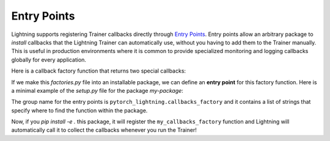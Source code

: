 ************
Entry Points
************

Lightning supports registering Trainer callbacks directly through
`Entry Points <https://setuptools.pypa.io/en/latest/userguide/entry_point.html>`_. Entry points allow an arbitrary
package to *install* callbacks that the Lightning Trainer can automatically use, without you having to add them
to the Trainer manually. This is useful in production environments where it is common to provide specialized monitoring
and logging callbacks globally for every application.

Here is a callback factory function that returns two special callbacks:

.. code-block:: python
    :caption: factories.py

    def my_callbacks_factory():
        return [MyCallback1(), MyCallback2()]

If we make this `factories.py` file into an installable package, we can define an **entry point** for this factory function.
Here is a minimal example of the `setup.py` file for the package `my-package`:

.. code-block:: python
    :caption: setup.py

    from setuptools import setup

    setup(
        name="my-package",
        version="0.0.1",
        entry_points={
            "pytorch_lightning.callbacks_factory": [
                # The format here must be [any name]=[module path]:[function name]
                "monitor_callbacks=factories:my_callbacks_factory"
            ]
        },
    )

The group name for the entry points is ``pytorch_lightning.callbacks_factory`` and it contains a list of strings that
specify where to find the function within the package.

Now, if you `pip install -e .` this package, it will register the ``my_callbacks_factory`` function and Lightning
will automatically call it to collect the callbacks whenever you run the Trainer!
